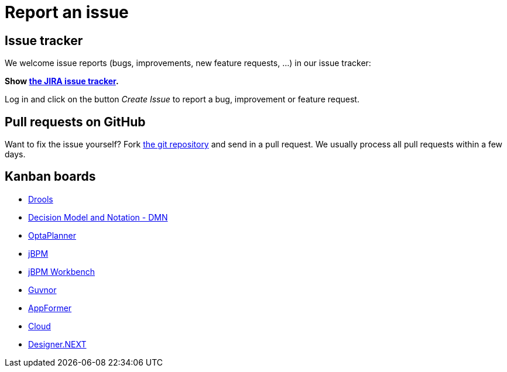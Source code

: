 = Report an issue
:awestruct-layout: normalBase
:showtitle:

== Issue tracker

We welcome issue reports (bugs, improvements, new feature requests, ...) in our issue tracker:

*Show https://issues.jboss.org/browse/drools[the JIRA issue tracker].*

Log in and click on the button _Create Issue_ to report a bug, improvement or feature request.

== Pull requests on GitHub

Want to fix the issue yourself? Fork https://github.com/droolsjbpm[the git repository] and send in a pull request.
We usually process all pull requests within a few days.

== Kanban boards

* https://issues.jboss.org/secure/RapidBoard.jspa?rapidView=4016[Drools]
* https://issues.jboss.org/secure/RapidBoard.jspa?rapidView=4048[Decision Model and Notation - DMN]
* https://issues.jboss.org/secure/RapidBoard.jspa?rapidView=4032[OptaPlanner]
* https://issues.jboss.org/secure/RapidBoard.jspa?rapidView=3972[jBPM]
* https://issues.jboss.org/secure/RapidBoard.jspa?rapidView=4052[jBPM Workbench]
* https://issues.jboss.org/secure/RapidBoard.jspa?rapidView=3462[Guvnor]
* https://issues.jboss.org/secure/RapidBoard.jspa?rapidView=4004[AppFormer]
* https://issues.jboss.org/secure/RapidBoard.jspa?rapidView=4028[Cloud]
* https://issues.jboss.org/secure/RapidBoard.jspa?rapidView=3838[Designer.NEXT]

